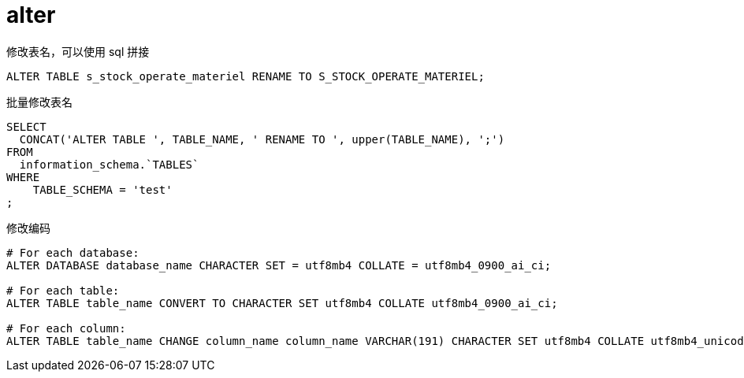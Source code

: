
= alter

修改表名，可以使用 sql 拼接
[source,sql]
----
ALTER TABLE s_stock_operate_materiel RENAME TO S_STOCK_OPERATE_MATERIEL;

----

批量修改表名
[source,sql]
----
SELECT
  CONCAT('ALTER TABLE ', TABLE_NAME, ' RENAME TO ', upper(TABLE_NAME), ';')
FROM
  information_schema.`TABLES`
WHERE
    TABLE_SCHEMA = 'test'
;

----

修改编码
[source,sql]
----
# For each database:
ALTER DATABASE database_name CHARACTER SET = utf8mb4 COLLATE = utf8mb4_0900_ai_ci;

# For each table:
ALTER TABLE table_name CONVERT TO CHARACTER SET utf8mb4 COLLATE utf8mb4_0900_ai_ci;

# For each column:
ALTER TABLE table_name CHANGE column_name column_name VARCHAR(191) CHARACTER SET utf8mb4 COLLATE utf8mb4_unicode_ci;

----
